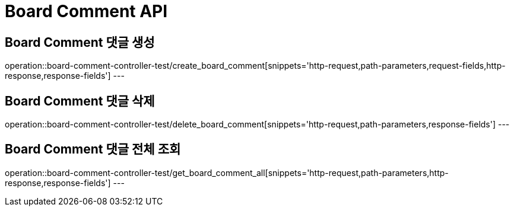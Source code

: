 [[Board-Comment-API]]
= Board Comment API

[[Board-Comment-댓글-생성]]
== Board Comment 댓글 생성
operation::board-comment-controller-test/create_board_comment[snippets='http-request,path-parameters,request-fields,http-response,response-fields']
---

[[Board-Comment-댓글-삭제]]
== Board Comment 댓글 삭제
operation::board-comment-controller-test/delete_board_comment[snippets='http-request,path-parameters,response-fields']
---

[[Board-Comment-댓글-전체-조회]]
== Board Comment 댓글 전체 조회
operation::board-comment-controller-test/get_board_comment_all[snippets='http-request,path-parameters,http-response,response-fields']
---
